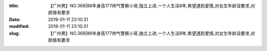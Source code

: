 
:title: 【广州男】NO.369|86年身高177帅气警察小哥,独立上进,一个人生活8年,希望遇到爱情,对女生年龄没要求,对颜值有要求
:date: 2019-01-11 23:10:31
:modified: 2019-01-11 23:10:31
:slug: 【广州男】NO.369|86年身高177帅气警察小哥,独立上进,一个人生活8年,希望遇到爱情,对女生年龄没要求,对颜值有要求


.. raw:: html
    :file: html/【广州男】NO.369|86年身高177帅气警察小哥,独立上进,一个人生活8年,希望遇到爱情,对女生年龄没要求,对颜值有要求.html
